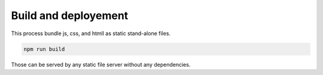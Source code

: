Build and deployement
=====================

This process bundle js, css, and htmll as static stand-alone files.

.. code:: shell

    npm run build

Those can be served by any static file server without any dependencies.